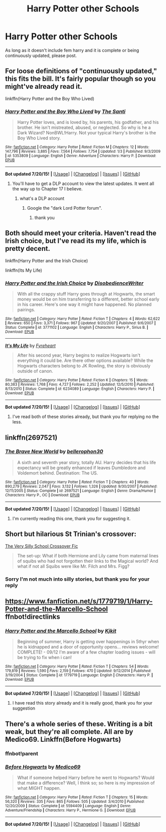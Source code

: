 #+TITLE: Harry Potter other Schools

* Harry Potter other Schools
:PROPERTIES:
:Author: Jamahl009
:Score: 3
:DateUnix: 1437447113.0
:DateShort: 2015-Jul-21
:FlairText: Request
:END:
As long as it doesn't include fem harry and it is complete or being continuously updated, please post.


** For loose definitions of "continuously updated," this fits the bill. It's fairly popular though so you might've already read it.

linkffn(Harry Potter and the Boy Who Lived)
:PROPERTIES:
:Author: BUTTS_L0L
:Score: 5
:DateUnix: 1437454188.0
:DateShort: 2015-Jul-21
:END:

*** [[http://www.fanfiction.net/s/5353809/1/][*/Harry Potter and the Boy Who Lived/*]] by [[https://www.fanfiction.net/u/1239654/The-Santi][/The Santi/]]

#+begin_quote
  Harry Potter loves, and is loved by, his parents, his godfather, and his brother. He isn't mistreated, abused, or neglected. So why is he a Dark Wizard? NonBWL!Harry. Not your typical Harry's brother is the Boy Who Lived story.
#+end_quote

^{/Site/: [[http://www.fanfiction.net/][fanfiction.net]] *|* /Category/: Harry Potter *|* /Rated/: Fiction M *|* /Chapters/: 12 *|* /Words/: 147,796 *|* /Reviews/: 3,885 *|* /Favs/: 7,564 *|* /Follows/: 7,754 *|* /Updated/: 1/3 *|* /Published/: 9/3/2009 *|* /id/: 5353809 *|* /Language/: English *|* /Genre/: Adventure *|* /Characters/: Harry P. *|* /Download/: [[http://ficsave.com/?story_url=https://www.fanfiction.net/s/5353809/1/Harry-Potter-and-the-Boy-Who-Lived&format=epub&auto_download=yes][EPUB]]}

--------------

*Bot updated 7/20/15!* *|* [[[https://github.com/tusing/reddit-ffn-bot/wiki/Usage][Usage]]] | [[[https://github.com/tusing/reddit-ffn-bot/wiki/Changelog][Changelog]]] | [[[https://github.com/tusing/reddit-ffn-bot/issues/][Issues]]] | [[[https://github.com/tusing/reddit-ffn-bot/][GitHub]]]
:PROPERTIES:
:Author: FanfictionBot
:Score: 2
:DateUnix: 1437454230.0
:DateShort: 2015-Jul-21
:END:

**** You'll have to get a DLP account to view the latest updates. It went all the way up to Chapter 17 I believe.
:PROPERTIES:
:Score: 1
:DateUnix: 1437493156.0
:DateShort: 2015-Jul-21
:END:

***** what's a DLP account
:PROPERTIES:
:Author: Jamahl009
:Score: 1
:DateUnix: 1437952519.0
:DateShort: 2015-Jul-27
:END:

****** Google the "dark Lord Potter forum".
:PROPERTIES:
:Score: 1
:DateUnix: 1437958998.0
:DateShort: 2015-Jul-27
:END:

******* thank you
:PROPERTIES:
:Author: Jamahl009
:Score: 1
:DateUnix: 1438006468.0
:DateShort: 2015-Jul-27
:END:


** Both should meet your criteria. Haven't read the Irish choice, but I've read its my life, which is pretty decent.

linkffn(Harry Potter and the Irish Choice)

linkffn(Its My Life)
:PROPERTIES:
:Author: Thane-of-Hyrule
:Score: 2
:DateUnix: 1437465777.0
:DateShort: 2015-Jul-21
:END:

*** [[http://www.fanfiction.net/s/3771102/1/][*/Harry Potter and the Irish Choice/*]] by [[https://www.fanfiction.net/u/1228238/DisobedienceWriter][/DisobedienceWriter/]]

#+begin_quote
  With all the crappy stuff Harry goes through at Hogwarts, the smart money would be on him transferring to a different, better school early in his career. Here's one way it might have happened. No planned pairings.
#+end_quote

^{/Site/: [[http://www.fanfiction.net/][fanfiction.net]] *|* /Category/: Harry Potter *|* /Rated/: Fiction T *|* /Chapters/: 4 *|* /Words/: 62,622 *|* /Reviews/: 650 *|* /Favs/: 3,371 *|* /Follows/: 967 *|* /Updated/: 9/20/2007 *|* /Published/: 9/6/2007 *|* /Status/: Complete *|* /id/: 3771102 *|* /Language/: English *|* /Characters/: Harry P., Sirius B. *|* /Download/: [[http://ficsave.com/?story_url=https://www.fanfiction.net/s/3771102/1/Harry-Potter-and-the-Irish-Choice&format=epub&auto_download=yes][EPUB]]}

--------------

[[http://www.fanfiction.net/s/6234089/1/][*/It's My Life/*]] by [[https://www.fanfiction.net/u/1788452/Fyreheart][/Fyreheart/]]

#+begin_quote
  After his second year, Harry begins to realize Hogwarts isn't everything it could be. Are there other options available? While the Hogwarts characters belong to JK Rowling, the story is obviously outside of canon.
#+end_quote

^{/Site/: [[http://www.fanfiction.net/][fanfiction.net]] *|* /Category/: Harry Potter *|* /Rated/: Fiction K *|* /Chapters/: 15 *|* /Words/: 80,383 *|* /Reviews/: 1,768 *|* /Favs/: 4,727 *|* /Follows/: 2,252 *|* /Updated/: 12/5/2010 *|* /Published/: 8/13/2010 *|* /Status/: Complete *|* /id/: 6234089 *|* /Language/: English *|* /Characters/: Harry P. *|* /Download/: [[http://ficsave.com/?story_url=https://www.fanfiction.net/s/6234089/1/It-s-My-Life&format=epub&auto_download=yes][EPUB]]}

--------------

*Bot updated 7/20/15!* *|* [[[https://github.com/tusing/reddit-ffn-bot/wiki/Usage][Usage]]] | [[[https://github.com/tusing/reddit-ffn-bot/wiki/Changelog][Changelog]]] | [[[https://github.com/tusing/reddit-ffn-bot/issues/][Issues]]] | [[[https://github.com/tusing/reddit-ffn-bot/][GitHub]]]
:PROPERTIES:
:Author: FanfictionBot
:Score: 1
:DateUnix: 1437465828.0
:DateShort: 2015-Jul-21
:END:

**** I've read both of these stories already, but thank you for replying no the less.
:PROPERTIES:
:Author: Jamahl009
:Score: 1
:DateUnix: 1437952761.0
:DateShort: 2015-Jul-27
:END:


** linkffn(2697521)
:PROPERTIES:
:Score: 2
:DateUnix: 1437493250.0
:DateShort: 2015-Jul-21
:END:

*** [[http://www.fanfiction.net/s/2697521/1/][*/The Brave New World/*]] by [[https://www.fanfiction.net/u/712211/bellerophon30][/bellerophon30/]]

#+begin_quote
  A sixth and seventh year story, totally AU. Harry decides that his life expectancy will be greatly enhanced if leaves Dumbledore and Voldemort behind. Destination: The US.
#+end_quote

^{/Site/: [[http://www.fanfiction.net/][fanfiction.net]] *|* /Category/: Harry Potter *|* /Rated/: Fiction T *|* /Chapters/: 40 *|* /Words/: 890,279 *|* /Reviews/: 2,047 *|* /Favs/: 3,132 *|* /Follows/: 1,326 *|* /Updated/: 9/30/2007 *|* /Published/: 12/11/2005 *|* /Status/: Complete *|* /id/: 2697521 *|* /Language/: English *|* /Genre/: Drama/Humor *|* /Characters/: Harry P., OC *|* /Download/: [[http://ficsave.com/?story_url=https://www.fanfiction.net/s/2697521&format=epub&auto_download=yes][EPUB]]}

--------------

*Bot updated 7/20/15!* *|* [[[https://github.com/tusing/reddit-ffn-bot/wiki/Usage][Usage]]] | [[[https://github.com/tusing/reddit-ffn-bot/wiki/Changelog][Changelog]]] | [[[https://github.com/tusing/reddit-ffn-bot/issues/][Issues]]] | [[[https://github.com/tusing/reddit-ffn-bot/][GitHub]]]
:PROPERTIES:
:Author: FanfictionBot
:Score: 1
:DateUnix: 1437493313.0
:DateShort: 2015-Jul-21
:END:

**** I'm currently reading this one, thank you for suggesting it.
:PROPERTIES:
:Author: Jamahl009
:Score: 1
:DateUnix: 1438006499.0
:DateShort: 2015-Jul-27
:END:


** Short but hilarious St Trinian's crossover:

[[http://ficwad.com/story/227333][The Very Silly School Crossover Fic]]

#+begin_quote
  The set-up: What if both Hermione and Lily came from maternal lines of squibs who had not forgotten their links to the Magical world? And what if not all Squibs were like Mr. Filch and Mrs. Figg?
#+end_quote
:PROPERTIES:
:Author: aldonius
:Score: 2
:DateUnix: 1437530512.0
:DateShort: 2015-Jul-22
:END:

*** Sorry I'm not much into silly stories, but thank you for your reply
:PROPERTIES:
:Author: Jamahl009
:Score: 1
:DateUnix: 1438006528.0
:DateShort: 2015-Jul-27
:END:


** [[https://www.fanfiction.net/s/1779719/1/Harry-Potter-and-the-Marcello-School]] ffnbot!directlinks
:PROPERTIES:
:Author: ryanvdb
:Score: 1
:DateUnix: 1437512283.0
:DateShort: 2015-Jul-22
:END:

*** [[http://www.fanfiction.net/s/1779719/1/][*/Harry Potter and the Marcello School/*]] by [[https://www.fanfiction.net/u/493561/Kjkit][/Kjkit/]]

#+begin_quote
  Beginning of summer, Harry is getting over happenings in 5thyr when he is kidnapped and a door of opportunity opens... reviews welcome! COMPLETE! - 09/12 I'm aware of a few chapter loading issues - will be trying to fix when i can!
#+end_quote

^{/Site/: [[http://www.fanfiction.net/][fanfiction.net]] *|* /Category/: Harry Potter *|* /Rated/: Fiction T *|* /Chapters/: 54 *|* /Words/: 179,819 *|* /Reviews/: 1,590 *|* /Favs/: 2,159 *|* /Follows/: 470 *|* /Updated/: 9/12/2014 *|* /Published/: 3/19/2004 *|* /Status/: Complete *|* /id/: 1779719 *|* /Language/: English *|* /Characters/: Harry P. *|* /Download/: [[http://ficsave.com/?story_url=https://www.fanfiction.net/s/1779719&format=epub&auto_download=yes][EPUB]]}

--------------

*Bot updated 7/20/15!* *|* [[[https://github.com/tusing/reddit-ffn-bot/wiki/Usage][Usage]]] | [[[https://github.com/tusing/reddit-ffn-bot/wiki/Changelog][Changelog]]] | [[[https://github.com/tusing/reddit-ffn-bot/issues/][Issues]]] | [[[https://github.com/tusing/reddit-ffn-bot/][GitHub]]]
:PROPERTIES:
:Author: FanfictionBot
:Score: 1
:DateUnix: 1437512329.0
:DateShort: 2015-Jul-22
:END:

**** I have read this story already and it is really good, thank you for your suggestion
:PROPERTIES:
:Author: Jamahl009
:Score: 1
:DateUnix: 1438006567.0
:DateShort: 2015-Jul-27
:END:


** There's a whole series of these. Writing is a bit weak, but they're all complete. All are by Medico69. Linkffn(Before Hogwarts)
:PROPERTIES:
:Author: Darcyausten
:Score: 1
:DateUnix: 1437586033.0
:DateShort: 2015-Jul-22
:END:

*** ffnbot!parent
:PROPERTIES:
:Author: StuxCrystal
:Score: 1
:DateUnix: 1437626527.0
:DateShort: 2015-Jul-23
:END:


*** [[http://www.fanfiction.net/s/5594409/1/][*/Before Hogwarts/*]] by [[https://www.fanfiction.net/u/1647263/Medico69][/Medico69/]]

#+begin_quote
  What if someone helped Harry before he went to Hogwarts? Would that make a difference? Well, I think so; so here is my impression of what MIGHT happen.
#+end_quote

^{/Site/: [[http://www.fanfiction.net/][fanfiction.net]] *|* /Category/: Harry Potter *|* /Rated/: Fiction T *|* /Chapters/: 15 *|* /Words/: 56,320 *|* /Reviews/: 335 *|* /Favs/: 865 *|* /Follows/: 505 *|* /Updated/: 3/4/2010 *|* /Published/: 12/20/2009 *|* /Status/: Complete *|* /id/: 5594409 *|* /Language/: English *|* /Genre/: Adventure/Friendship *|* /Characters/: Harry P., Hermione G. *|* /Download/: [[http://ficsave.com/?story_url=https://www.fanfiction.net/s/5594409/1/Before-Hogwarts&format=epub&auto_download=yes][EPUB]]}

--------------

*Bot updated 7/20/15!* *|* [[[https://github.com/tusing/reddit-ffn-bot/wiki/Usage][Usage]]] | [[[https://github.com/tusing/reddit-ffn-bot/wiki/Changelog][Changelog]]] | [[[https://github.com/tusing/reddit-ffn-bot/issues/][Issues]]] | [[[https://github.com/tusing/reddit-ffn-bot/][GitHub]]]
:PROPERTIES:
:Author: FanfictionBot
:Score: 1
:DateUnix: 1437626610.0
:DateShort: 2015-Jul-23
:END:
